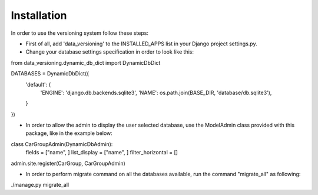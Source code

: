 Installation
============

In order to use the versioning system follow these steps:

- First of all, add 'data_versioning' to the INSTALLED_APPS list in your Django
  project settings.py.

- Change your database settings specification in order to look like this:


from data_versioning.dynamic_db_dict import DynamicDbDict

DATABASES = DynamicDbDict({
    'default': {
        'ENGINE': 'django.db.backends.sqlite3',
        'NAME': os.path.join(BASE_DIR, 'database/db.sqlite3'),
    }
})

- In order to allow the admin to display the user selected database, use the ModelAdmin
  class provided with this package, like in the example below:


class CarGroupAdmin(DynamicDbAdmin):
    fields = ["name", ]
    list_display = ["name", ]
    filter_horizontal = []

admin.site.register(CarGroup, CarGroupAdmin)


- In order to perform migrate command on all the databases available, run the command "migrate_all" as following:


./manage.py migrate_all


